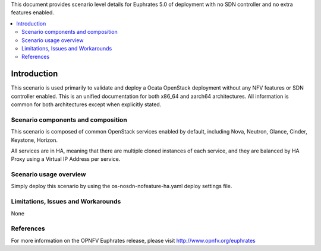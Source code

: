 .. This work is licensed under a Creative Commons Attribution 4.0 International License.
.. http://creativecommons.org/licenses/by/4.0
.. (c) <optionally add copywriters name>

This document provides scenario level details for Euphrates 5.0 of
deployment with no SDN controller and no extra features enabled.

.. contents::
   :depth: 3
   :local:

============
Introduction
============

This scenario is used primarily to validate and deploy a Ocata OpenStack
deployment without any NFV features or SDN controller enabled. This is an
unified documentation for both x86_64 and aarch64 architectures. All
information is common for both architectures except when explicitly stated.


Scenario components and composition
===================================

This scenario is composed of common OpenStack services enabled by default,
including Nova, Neutron, Glance, Cinder, Keystone, Horizon.

All services are in HA, meaning that there are multiple cloned instances of
each service, and they are balanced by HA Proxy using a Virtual IP Address
per service.


Scenario usage overview
=======================

Simply deploy this scenario by using the os-nosdn-nofeature-ha.yaml deploy
settings file.

Limitations, Issues and Workarounds
===================================

None

References
==========

For more information on the OPNFV Euphrates release, please visit
http://www.opnfv.org/euphrates
